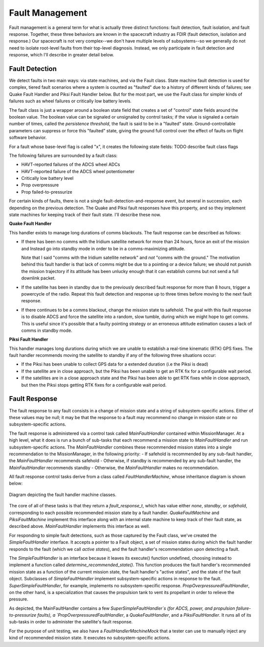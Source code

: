 ================
Fault Management
================
Fault management is a general term for what is actually three distinct functions: fault detection, fault isolation,
and fault response. Together, these three behaviors are known in the spacecraft industry as FDIR (fault detection, isolation
and response.) Our spacecraft is not very complex--we don't have multiple levels of subsystems--so we generally do 
not need to isolate root-level faults from their top-level diagnosis. Instead, we only participate in fault detection and
response, which I'll describe in greater detail below.

Fault Detection
----------------
We detect faults in two main ways: via state machines, and via the Fault class. State machine fault detection is used
for complex, tiered fault scenarios where a system is counted as "faulted" due to a history of different kinds of failures; see
Quake Fault Handler and Piksi Fault Handler below. But for the most part, we use the Fault class for simpler kinds of
failures such as wheel failures or critically low battery levels.

The fault class is just a wrapper around a boolean state field that creates a set of "control" state fields around the boolean
value. The boolean value can be signaled or unsignaled by control tasks; if the value is signaled a certain number of times, 
called the *persistence threshold*, the fault is said to be in a "faulted" state. Ground-controllable parameters can suppress
or force this "faulted" state, giving the ground full control over the effect of faults on flight software behavior.

For a fault whose base-level flag is called "x", it creates the following state fields:
TODO describe fault class flags

The following failures are surrounded by a fault class:

- HAVT-reported failures of the ADCS wheel ADCs
- HAVT-reported failure of the ADCS wheel potentiometer
- Critically low battery level
- Prop overpressure
- Prop failed-to-pressurize

For certain kinds of faults, there is not a single fault-detection-and-response event, but several in succession, each depending
on the previous detection. The Quake and Piksi fault responses have this property, and so they implement state machines for keeping
track of their fault state. I'll describe these now.

**Quake Fault Handler**

This handler exists to manage long durations of comms blackouts. The fault response can be described as follows:

- If there has been no comms with the Iridium satellite network for more than 24 hours, force an exit of the mission and Instead
  go into standby mode in order to be in a comms-maximizing attitude.

  Note that I said "comms with the Iridium satellite network" and *not* "comms with the ground." The motivation behind
  this fault handler is that lack of comms might be due to a pointing or a device failure; we should not punish the mission
  trajectory if its attitude has been unlucky enough that it can establish comms but not send a full downlink packet.

- If the satellite has been in standby due to the previously described fault response for more than 8 hours, trigger a powercycle
  of the radio. Repeat this fault detection and response up to three times before moving to the next fault response.

- If there continues to be a comms blackout, change the mission state to safehold. The goal with this fault response is to
  disable ADCS and force the satellite into a random, slow tumble, during which we might hope to get comms. This is useful since
  it's possible that a faulty pointing strategy or an erroneous attitude estimation causes a lack of comms in standby mode.

**Piksi Fault Handler**

This handler manages long durations during which we are unable to establish a real-time kinematic (RTK) GPS fixes. The fault
handler recommends moving the satellite to standby if any of the following three situations occur:

- If the Piksi has been unable to collect GPS data for a extended duration (i.e the Piksi is dead)

- If the satellite are in close approach, but the Piksi has been unable to get an RTK fix for a configurable wait period.

- If the satellites are in a close approach state and the Piksi has been able to get RTK fixes while in close approach, 
  but then the Piksi stops getting RTK fixes for a configurable wait period. 


Fault Response
--------------
The fault response to any fault consists in a change of mission state and a string of subsystem-specific actions. Either of these
values may be null; it may be that the response to a fault may recommend no change in mission state or no subsystem-specific actions.

The fault response is administered via a control task called `MainFaultHandler` contained within MissionManager. At a high level, what it
does is run a bunch of sub-tasks that each recommend a mission state to `MainFaultHandler` and run subsystem-specific actions. The
`MainFaultHandler` combines these recommended mission states into a single recommendation to the MissionManager, in the following priority:
- If safehold is recommended by any sub-fault handler, the `MainFaultHandler` recommends safehold
- Otherwise, if standby is recommended by any sub-fault handler, the `MainFaultHandler` recommends standby
- Otherwise, the `MainFaultHandler` makes no recommendation.

All fault response control tasks derive from a class called `FaultHandlerMachine`, whose inheritance diagram is shown below:

.. figure:: fault_machine_inheritance.png
   :align: center
   :alt: Fault handler machine inheritance UML diagram

   Diagram depicting the fault handler machine classes.

The core of all of these tasks is that they return a `fault_response_t`, which has value either `none`, `standby`, or `safehold`,
corresponding to each possible recommended mission state by a fault handler. `QuakeFaultMachine` and `PiksiFaultMachine` implement
this interface along with an internal state machine to keep track of their fault state, as described above.  `MainFaultHandler` implements
this interface as well.

For responding to simple fault detections, such as those captured by the Fault class, we've created the `SimpleFaultHandler` interface.
It accepts a pointer to a Fault object, a set of mission states during which the fault handler responds to the fault (which we call *active states*),
and the fault handler's recommendation upon detecting a fault.

The `SimpleFaultHandler` is an interface because it leaves its execute() function undefined, choosing instead to implement a function
called `determine_recommended_state()`. This function produces the fault handler's recommended mission state as a function of the current
mission state, the fault handler's "active states", and the state of the fault object. Subclasses of `SimpleFaultHandler` implement subsystem-specific
actions in response to the fault. `SuperSimpleFaultHandler`, for example, implements no subsystem-specific response. `PropOverpressuredFaultHandler`,
on the other hand, is a specialization that causes the propulsion tank to vent its propellant in order to relieve the pressure.

As depicted, the MainFaultHandler contains a few `SuperSimpleFaultHandler`s (for ADCS, power, and propulsion failure-to-pressurize faults), a
`PropOverpressuredFaultHandler`, a `QuakeFaultHandler`, and a `PiksiFaultHandler`. It runs all of its sub-tasks in order to administer the satellite's
fault response.

For the purpose of unit testing, we also have a `FaultHandlerMachineMock` that a tester can use to manually inject any kind of recommended mission state.
It executes no subsystem-specific actions.
